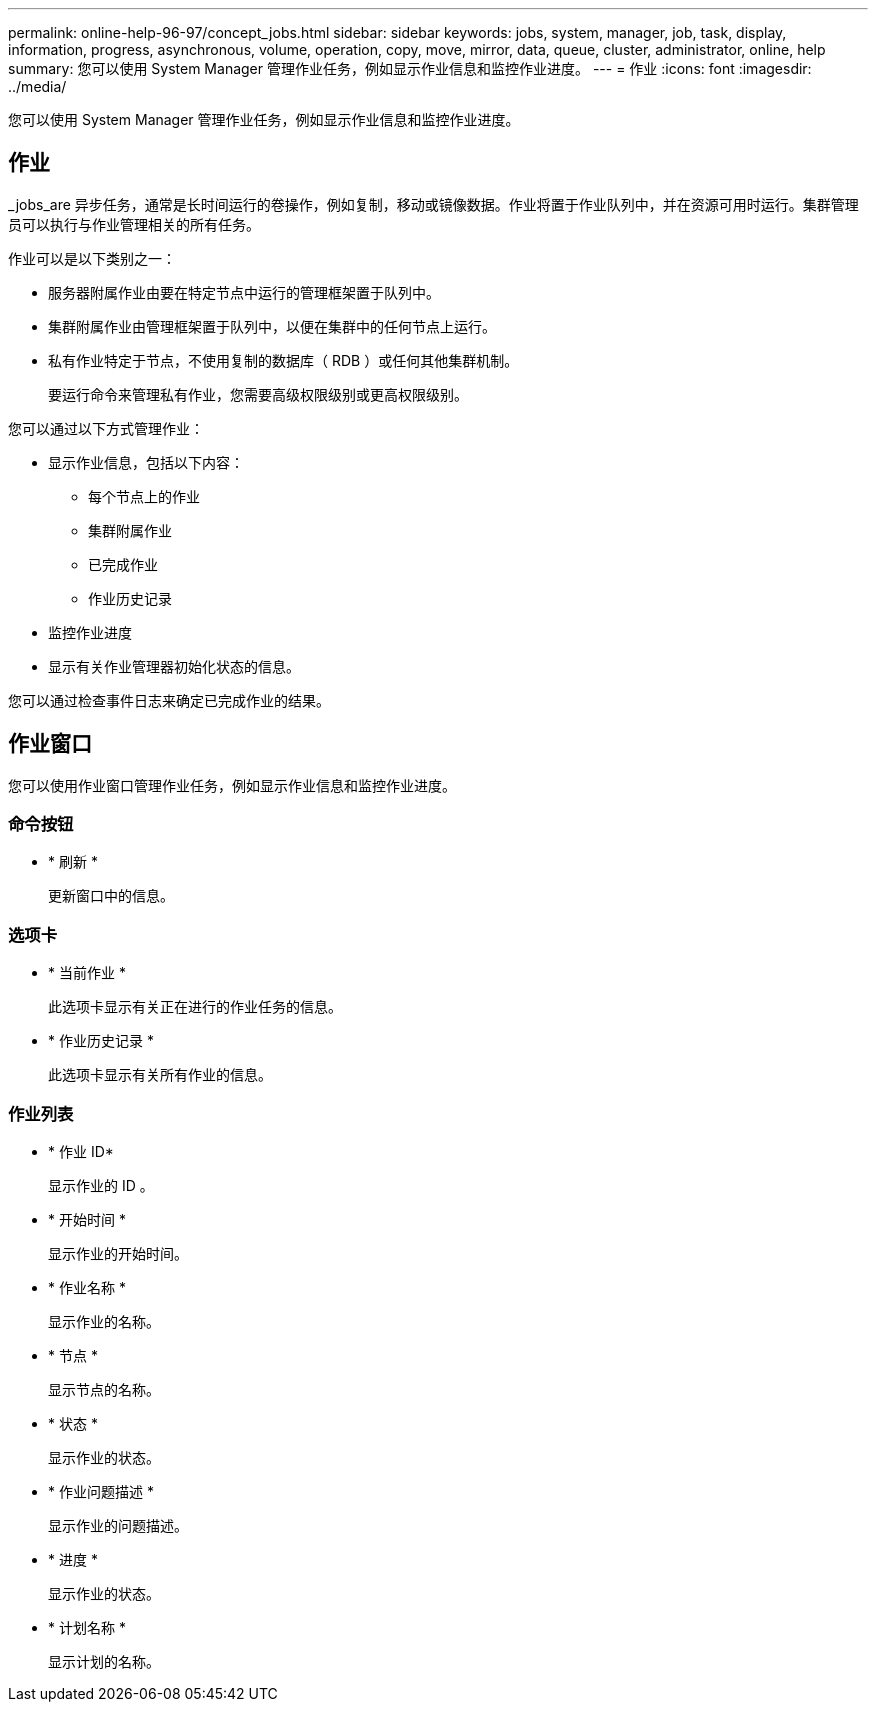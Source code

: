 ---
permalink: online-help-96-97/concept_jobs.html 
sidebar: sidebar 
keywords: jobs, system, manager, job, task, display, information, progress, asynchronous, volume, operation, copy, move, mirror, data, queue, cluster, administrator, online, help 
summary: 您可以使用 System Manager 管理作业任务，例如显示作业信息和监控作业进度。 
---
= 作业
:icons: font
:imagesdir: ../media/


[role="lead"]
您可以使用 System Manager 管理作业任务，例如显示作业信息和监控作业进度。



== 作业

_jobs_are 异步任务，通常是长时间运行的卷操作，例如复制，移动或镜像数据。作业将置于作业队列中，并在资源可用时运行。集群管理员可以执行与作业管理相关的所有任务。

作业可以是以下类别之一：

* 服务器附属作业由要在特定节点中运行的管理框架置于队列中。
* 集群附属作业由管理框架置于队列中，以便在集群中的任何节点上运行。
* 私有作业特定于节点，不使用复制的数据库（ RDB ）或任何其他集群机制。
+
要运行命令来管理私有作业，您需要高级权限级别或更高权限级别。



您可以通过以下方式管理作业：

* 显示作业信息，包括以下内容：
+
** 每个节点上的作业
** 集群附属作业
** 已完成作业
** 作业历史记录


* 监控作业进度
* 显示有关作业管理器初始化状态的信息。


您可以通过检查事件日志来确定已完成作业的结果。



== 作业窗口

您可以使用作业窗口管理作业任务，例如显示作业信息和监控作业进度。



=== 命令按钮

* * 刷新 *
+
更新窗口中的信息。





=== 选项卡

* * 当前作业 *
+
此选项卡显示有关正在进行的作业任务的信息。

* * 作业历史记录 *
+
此选项卡显示有关所有作业的信息。





=== 作业列表

* * 作业 ID*
+
显示作业的 ID 。

* * 开始时间 *
+
显示作业的开始时间。

* * 作业名称 *
+
显示作业的名称。

* * 节点 *
+
显示节点的名称。

* * 状态 *
+
显示作业的状态。

* * 作业问题描述 *
+
显示作业的问题描述。

* * 进度 *
+
显示作业的状态。

* * 计划名称 *
+
显示计划的名称。


